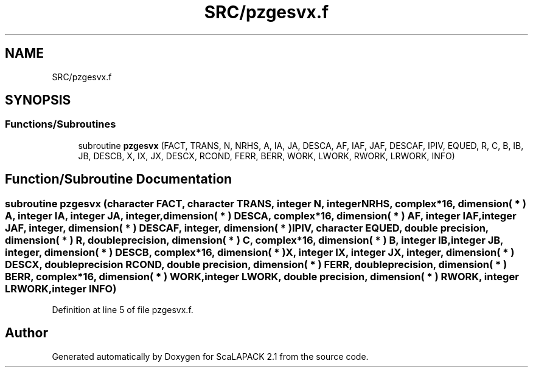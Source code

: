 .TH "SRC/pzgesvx.f" 3 "Sat Nov 16 2019" "Version 2.1" "ScaLAPACK 2.1" \" -*- nroff -*-
.ad l
.nh
.SH NAME
SRC/pzgesvx.f
.SH SYNOPSIS
.br
.PP
.SS "Functions/Subroutines"

.in +1c
.ti -1c
.RI "subroutine \fBpzgesvx\fP (FACT, TRANS, N, NRHS, A, IA, JA, DESCA, AF, IAF, JAF, DESCAF, IPIV, EQUED, R, C, B, IB, JB, DESCB, X, IX, JX, DESCX, RCOND, FERR, BERR, WORK, LWORK, RWORK, LRWORK, INFO)"
.br
.in -1c
.SH "Function/Subroutine Documentation"
.PP 
.SS "subroutine pzgesvx (character FACT, character TRANS, integer N, integer NRHS, \fBcomplex\fP*16, dimension( * ) A, integer IA, integer JA, integer, dimension( * ) DESCA, \fBcomplex\fP*16, dimension( * ) AF, integer IAF, integer JAF, integer, dimension( * ) DESCAF, integer, dimension( * ) IPIV, character EQUED, double precision, dimension( * ) R, double precision, dimension( * ) C, \fBcomplex\fP*16, dimension( * ) B, integer IB, integer JB, integer, dimension( * ) DESCB, \fBcomplex\fP*16, dimension( * ) X, integer IX, integer JX, integer, dimension( * ) DESCX, double precision RCOND, double precision, dimension( * ) FERR, double precision, dimension( * ) BERR, \fBcomplex\fP*16, dimension( * ) WORK, integer LWORK, double precision, dimension( * ) RWORK, integer LRWORK, integer INFO)"

.PP
Definition at line 5 of file pzgesvx\&.f\&.
.SH "Author"
.PP 
Generated automatically by Doxygen for ScaLAPACK 2\&.1 from the source code\&.
